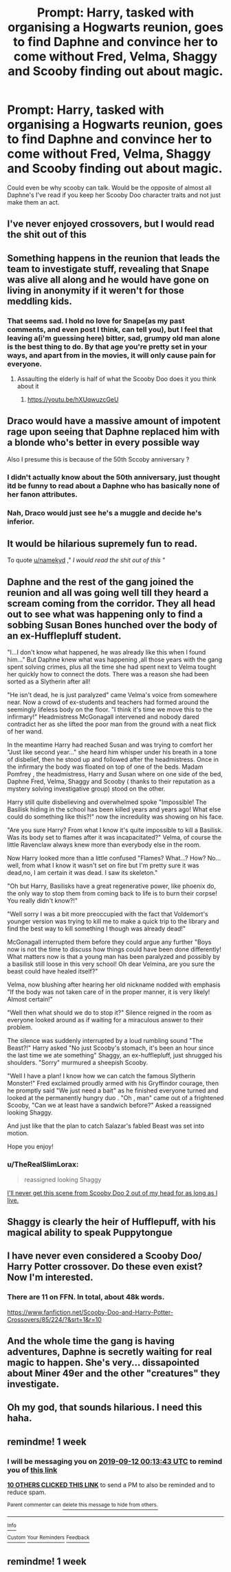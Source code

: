 #+TITLE: Prompt: Harry, tasked with organising a Hogwarts reunion, goes to find Daphne and convince her to come without Fred, Velma, Shaggy and Scooby finding out about magic.

* Prompt: Harry, tasked with organising a Hogwarts reunion, goes to find Daphne and convince her to come without Fred, Velma, Shaggy and Scooby finding out about magic.
:PROPERTIES:
:Author: Abafourth
:Score: 325
:DateUnix: 1567629158.0
:DateShort: 2019-Sep-05
:FlairText: Prompt
:END:
Could even be why scooby can talk. Would be the opposite of almost all Daphne's I've read if you keep her Scooby Doo character traits and not just make them an act.


** I've never enjoyed crossovers, but I would read the shit out of this
:PROPERTIES:
:Author: namekyd
:Score: 92
:DateUnix: 1567646728.0
:DateShort: 2019-Sep-05
:END:


** Something happens in the reunion that leads the team to investigate stuff, revealing that Snape was alive all along and he would have gone on living in anonymity if it weren't for those meddling kids.
:PROPERTIES:
:Author: Termsndconditions
:Score: 90
:DateUnix: 1567635336.0
:DateShort: 2019-Sep-05
:END:

*** That seems sad. I hold no love for Snape(as my past comments, and even post I think, can tell you), but I feel that leaving a(i'm guessing here) bitter, sad, grumpy old man alone is the best thing to do. By that age you're pretty set in your ways, and apart from in the movies, it will only cause pain for everyone.
:PROPERTIES:
:Author: Wassa110
:Score: 25
:DateUnix: 1567650050.0
:DateShort: 2019-Sep-05
:END:

**** Assaulting the elderly is half of what the Scooby Doo does it you think about it
:PROPERTIES:
:Author: Bleepbloopbotz2
:Score: 17
:DateUnix: 1567701273.0
:DateShort: 2019-Sep-05
:END:

***** [[https://youtu.be/hXUqwuzcGeU]]
:PROPERTIES:
:Author: Termsndconditions
:Score: 2
:DateUnix: 1567766034.0
:DateShort: 2019-Sep-06
:END:


** Draco would have a massive amount of impotent rage upon seeing that Daphne replaced him with a blonde who's better in every possible way

Also I presume this is because of the 50th Sccoby anniversary ?
:PROPERTIES:
:Author: Bleepbloopbotz2
:Score: 95
:DateUnix: 1567629680.0
:DateShort: 2019-Sep-05
:END:

*** I didn't actually know about the 50th anniversary, just thought itd be funny to read about a Daphne who has basically none of her fanon attributes.
:PROPERTIES:
:Author: Abafourth
:Score: 57
:DateUnix: 1567632092.0
:DateShort: 2019-Sep-05
:END:


*** Nah, Draco would just see he's a muggle and decide he's inferior.
:PROPERTIES:
:Author: Electric999999
:Score: 19
:DateUnix: 1567648123.0
:DateShort: 2019-Sep-05
:END:


** It would be hilarious supremely fun to read.

To quote [[/u/namekyd][u/namekyd]] ," /I would read the shit out of this/ "
:PROPERTIES:
:Author: Ares_Ignis
:Score: 21
:DateUnix: 1567660546.0
:DateShort: 2019-Sep-05
:END:


** Daphne and the rest of the gang joined the reunion and all was going well till they heard a scream coming from the corridor. They all head out to see what was happening only to find a sobbing Susan Bones hunched over the body of an ex-Hufflepluff student.

"I...I don't know what happened, he was already like this when I found him..." But Daphne knew what was happening ,all those years with the gang spent solving crimes, plus all the time she had spent next to Velma tought her quickly how to connect the dots. There was a reason she had been sorted as a Slytherin after all!

"He isn't dead, he is just paralyzed" came Velma's voice from somewhere near. Now a crowd of ex-students and teachers had formed around the seemingly lifeless body on the floor. "I think it's time we move this to the infirmary!" Headmistress McGonagall intervened and nobody dared contradict her as she lifted the poor man from the ground with a neat flick of her wand.

In the meantime Harry had reached Susan and was trying to comfort her "Just like second year..." she heard him whisper under his breath in a tone of disbelief, then he stood up and followed after the headmistress. Once in the infirmary the body was floated on top of one of the beds. Madam Pomfrey , the headmistress, Harry and Susan where on one side of the bed, Daphne Fred, Velma, Shaggy and Scooby ( thanks to their reputation as a mystery solving investigative group) stood on the other.

Harry still quite disbelieving and overwhelmed spoke "Impossible! The Basilisk hiding in the school has been killed years and years ago! What else could do something like this?!" now the incredulity was showing on his face.

"Are you sure Harry? From what I know it's quite impossible to kill a Basilisk. Was its body set to flames after it was incapacitated?" Velma, of course the little Ravenclaw always knew more than everybody else in the room.

Now Harry looked more than a little confused "Flames? What...? How? No... well, from what I know it wasn't set on fire but I'm pretty sure it was dead,no, I am certain it was dead. I saw its skeleton."

"Oh but Harry, Basilisks have a great regenerative power, like phoenix do, the only way to stop them from coming back to life is to burn their corpse! You really didn't know?!"

"Well sorry I was a bit more preoccupied with the fact that Voldemort's younger version was trying to kill me to make a quick trip to the library and find the best way to kill something I though was already dead!"

McGonagall interrupted them before they could argue any further "Boys now is not the time to discuss how things could have been done differently! What matters now is that a young man has been paralyzed and possibly by a basilisk still loose in this very school! Oh dear Velmina, are you sure the beast could have healed itself?"

Velma, now blushing after hearing her old nickname nodded with emphasis "If the body was not taken care of in the proper manner, it is very likely! Almost certain!"

"Well then what should we do to stop it?" Silence reigned in the room as everyone looked around as if waiting for a miraculous answer to their problem.

The silence was suddenly interrupted by a loud rumbling sound "The Beast?!" Harry asked "No just Scooby's stomach, it's been an hour since the last time we ate something" Shaggy, an ex-hufflepluff, just shrugged his shoulders. "Sorry" murmured a sheepish Scooby.

"Well I have a plan! I know how we can catch the famous Slytherin Monster!" Fred exclaimed proudly armed with his Gryffindor courage, then he promptly said "We just need a bait" as he finished everyone turned and looked at the permanently hungry duo . "Oh , man" came out of a frightened Scooby, "Can we at least have a sandwich before?" Asked a reassigned looking Shaggy.

And just like that the plan to catch Salazar's fabled Beast was set into motion.

Hope you enjoy!
:PROPERTIES:
:Author: Wendysbooks
:Score: 16
:DateUnix: 1567727034.0
:DateShort: 2019-Sep-06
:END:

*** u/TheRealSlimLorax:
#+begin_quote
  reassigned looking Shaggy
#+end_quote

[[https://images.ecosia.org/JtyahTxCuBjWpgXwuRR_ZIrj6_w=/0x390/smart/https%3A%2F%2Fpbs.twimg.com%2Fmedia%2FC7UKDgOW4AAAniP.jpg%3Alarge][I'll never get this scene from Scooby Doo 2 out of my head for as long as I live.]]
:PROPERTIES:
:Author: TheRealSlimLorax
:Score: 3
:DateUnix: 1567884666.0
:DateShort: 2019-Sep-08
:END:


** Shaggy is clearly the heir of Hufflepuff, with his magical ability to speak Puppytongue
:PROPERTIES:
:Author: IrvingMintumble
:Score: 25
:DateUnix: 1567683529.0
:DateShort: 2019-Sep-05
:END:


** I have never even considered a Scooby Doo/ Harry Potter crossover. Do these even exist? Now I'm interested.
:PROPERTIES:
:Author: VulpineKitsune
:Score: 6
:DateUnix: 1567672842.0
:DateShort: 2019-Sep-05
:END:

*** There are 11 on FFN. In total, about 48k words.

[[https://www.fanfiction.net/Scooby-Doo-and-Harry-Potter-Crossovers/85/224/?&srt=1&r=10]]
:PROPERTIES:
:Author: Abafourth
:Score: 6
:DateUnix: 1567674836.0
:DateShort: 2019-Sep-05
:END:


** And the whole time the gang is having adventures, Daphne is secretly waiting for real magic to happen. She's very... dissapointed about Miner 49er and the other "creatures" they investigate.
:PROPERTIES:
:Author: jldew
:Score: 3
:DateUnix: 1567717744.0
:DateShort: 2019-Sep-06
:END:


** Oh my god, that sounds hilarious. I need this haha.
:PROPERTIES:
:Score: 2
:DateUnix: 1567667414.0
:DateShort: 2019-Sep-05
:END:


** remindme! 1 week
:PROPERTIES:
:Author: FiloVocalo
:Score: 2
:DateUnix: 1567642423.0
:DateShort: 2019-Sep-05
:END:

*** I will be messaging you on [[http://www.wolframalpha.com/input/?i=2019-09-12%2000:13:43%20UTC%20To%20Local%20Time][*2019-09-12 00:13:43 UTC*]] to remind you of [[https://np.reddit.com/r/HPfanfiction/comments/czqc9f/prompt_harry_tasked_with_organising_a_hogwarts/ez0vbtd/][*this link*]]

[[https://np.reddit.com/message/compose/?to=RemindMeBot&subject=Reminder&message=%5Bhttps%3A%2F%2Fwww.reddit.com%2Fr%2FHPfanfiction%2Fcomments%2Fczqc9f%2Fprompt_harry_tasked_with_organising_a_hogwarts%2Fez0vbtd%2F%5D%0A%0ARemindMe%21%202019-09-12%2000%3A13%3A43%20UTC][*10 OTHERS CLICKED THIS LINK*]] to send a PM to also be reminded and to reduce spam.

^{Parent commenter can} [[https://np.reddit.com/message/compose/?to=RemindMeBot&subject=Delete%20Comment&message=Delete%21%20czqc9f][^{delete this message to hide from others.}]]

--------------

[[https://np.reddit.com/r/RemindMeBot/comments/c5l9ie/remindmebot_info_v20/][^{Info}]]

[[https://np.reddit.com/message/compose/?to=RemindMeBot&subject=Reminder&message=%5BLink%20or%20message%20inside%20square%20brackets%5D%0A%0ARemindMe%21%20Time%20period%20here][^{Custom}]]
[[https://np.reddit.com/message/compose/?to=RemindMeBot&subject=List%20Of%20Reminders&message=MyReminders%21][^{Your Reminders}]]
[[https://np.reddit.com/message/compose/?to=Watchful1&subject=RemindMeBot%20Feedback][^{Feedback}]]
:PROPERTIES:
:Author: RemindMeBot
:Score: 6
:DateUnix: 1567642467.0
:DateShort: 2019-Sep-05
:END:


** remindme! 1 week
:PROPERTIES:
:Author: pheonix_t3ars_58
:Score: 0
:DateUnix: 1567674539.0
:DateShort: 2019-Sep-05
:END:
